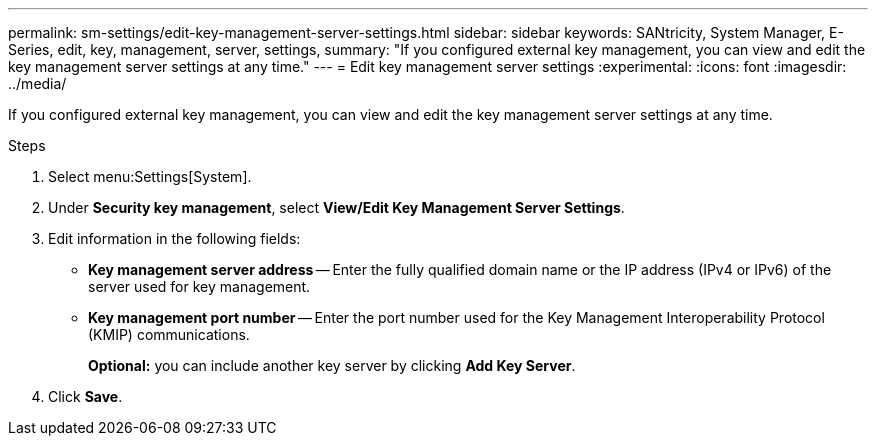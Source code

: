 ---
permalink: sm-settings/edit-key-management-server-settings.html
sidebar: sidebar
keywords: SANtricity, System Manager, E-Series, edit, key, management, server, settings,
summary: "If you configured external key management, you can view and edit the key management server settings at any time."
---
= Edit key management server settings
:experimental:
:icons: font
:imagesdir: ../media/

[.lead]
If you configured external key management, you can view and edit the key management server settings at any time.

.Steps

. Select menu:Settings[System].
. Under *Security key management*, select *View/Edit Key Management Server Settings*.
. Edit information in the following fields:
 ** *Key management server address* -- Enter the fully qualified domain name or the IP address (IPv4 or IPv6) of the server used for key management.
 ** *Key management port number* -- Enter the port number used for the Key Management Interoperability Protocol (KMIP) communications.
+
*Optional:* you can include another key server by clicking *Add Key Server*.
. Click *Save*.
